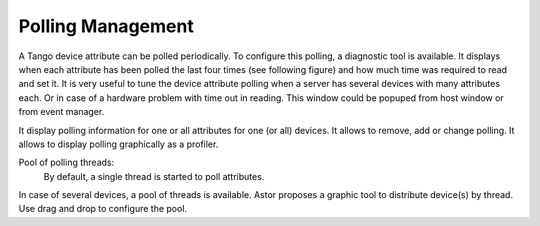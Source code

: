 Polling Management
------------------

A Tango device attribute can be polled periodically.
To configure this polling, a diagnostic tool is available.
It displays when each attribute has been polled the last four times (see following figure) and how much time was required to read and set it.
It is very useful to tune the device attribute polling when a server has several devices with many attributes each.
Or in case of a hardware problem with time out in reading. This window could be popuped from host window or from event manager.

It display polling information for one or all attributes for one (or all) devices.
It allows to remove, add or change polling.
It allows to display polling graphically as a profiler.






Pool of polling threads:
	By default, a single thread is started to poll attributes.
In case of several devices, a pool of threads is available.
Astor proposes a graphic tool to distribute device(s) by thread.
Use drag and drop to configure the pool.
